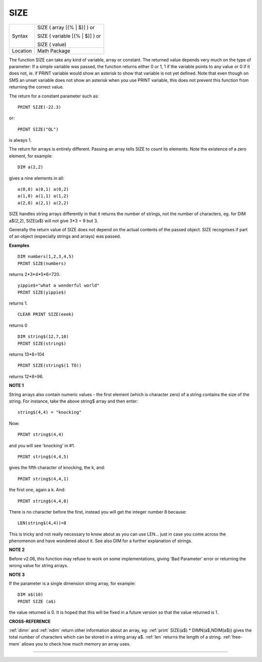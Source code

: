 ..  _size:

SIZE
====

+----------+------------------------------------------------------------------+
| Syntax   | SIZE ( array [{% \| $}] )  or                                    |
|          |                                                                  |
|          | SIZE ( variable [{% \| $}] )  or                                 |
|          |                                                                  |
|          | SIZE ( value)                                                    |
+----------+------------------------------------------------------------------+
| Location | Math Package                                                     |
+----------+------------------------------------------------------------------+

The function SIZE can take any kind of variable, array or constant. The
returned value depends very much on the type of parameter: If a simple
variable was passed, the function returns either 0 or 1, 1 if the
variable points to any value or 0 if it does not, ie. if PRINT variable
would show an asterisk to show that variable is not yet defined. Note
that even though on SMS an unset variable does not show an asterisk when
you use PRINT  variable, this does not prevent this function from returning the
correct value.

The return for a constant parameter such as::

    PRINT SIZE(-22.3)

or::

    PRINT SIZE("QL")

is always 1.

The return for arrays is entirely different. Passing an array tells SIZE to count its elements. Note the existence of a zero element, for example::

    DIM a(2,2)

gives a nine elements in all::

    a(0,0) a(0,1) a(0,2)
    a(1,0) a(1,1) a(1,2)
    a(2,0) a(2,1) a(2,2)

SIZE handles string arrays differently in that it returns the number of
strings, not the number of characters, eg. for DIM a$(2,2), SIZE(a$)
will not give 3\*3 = 9 but 3.

Generally the return value of SIZE does not
depend on the actual contents of the passed object. SIZE recognises if
part of an object (especially strings and arrays) was passed.

**Examples**

::

    DIM numbers(1,2,3,4,5)
    PRINT SIZE(numbers)

returns 2*3*4*5*6=720.

::

    yippie$="what a wonderful world"
    PRINT SIZE(yippie$)

returns 1.

::

    CLEAR PRINT SIZE(eeek)

returns 0

::

    DIM string$(12,7,10)
    PRINT SIZE(string$)

returns 13*8=104

::

    PRINT SIZE(string$(1 TO))

returns 12*8=96.

**NOTE 1**

String arrays also contain numeric values - the first element (which is
character zero) of a string contains the size of the string. For
instance, take the above string$ array and then enter::

    string$(4,4) = "knocking"

Now::

    PRINT string$(4,4)

and you will see 'knocking' in #1.

::

    PRINT string$(4,4,5)

gives the fifth character of knocking, the k, and::

    PRINT string$(4,4,1)

the first one, again a k. And::

    PRINT string$(4,4,0)

There is no character before the first, instead you will get the integer
number 8 because::

    LEN(string$(4,4))=8

This is tricky and not really necessary to know about as you can use LEN... just in case you come across the phenomenon and have wondered about it. See also DIM for a
further explanation of strings.

**NOTE 2**

Before v2.06, this function may refuse to work on some implementations,
giving 'Bad Parameter' error or returning the wrong value for string
arrays.

**NOTE 3**

If the parameter is a single dimension string array, for example::

    DIM a$(10)
    PRINT SIZE (a$)

the value returned is 0. It is hoped that this will be fixed in a
future version so that the value returned is 1.

**CROSS-REFERENCE**

:ref:`dimn` and :ref:`ndim` return
other information about an array, eg: :ref:`print`
SIZE(a$) \* DIMN(a$,NDIM(a$)) gives the total number of characters which can be stored in a string
array a$. :ref:`len` returns the length of a string.
:ref:`free-mem` allows you to check how much
memory an array uses.

--------------


